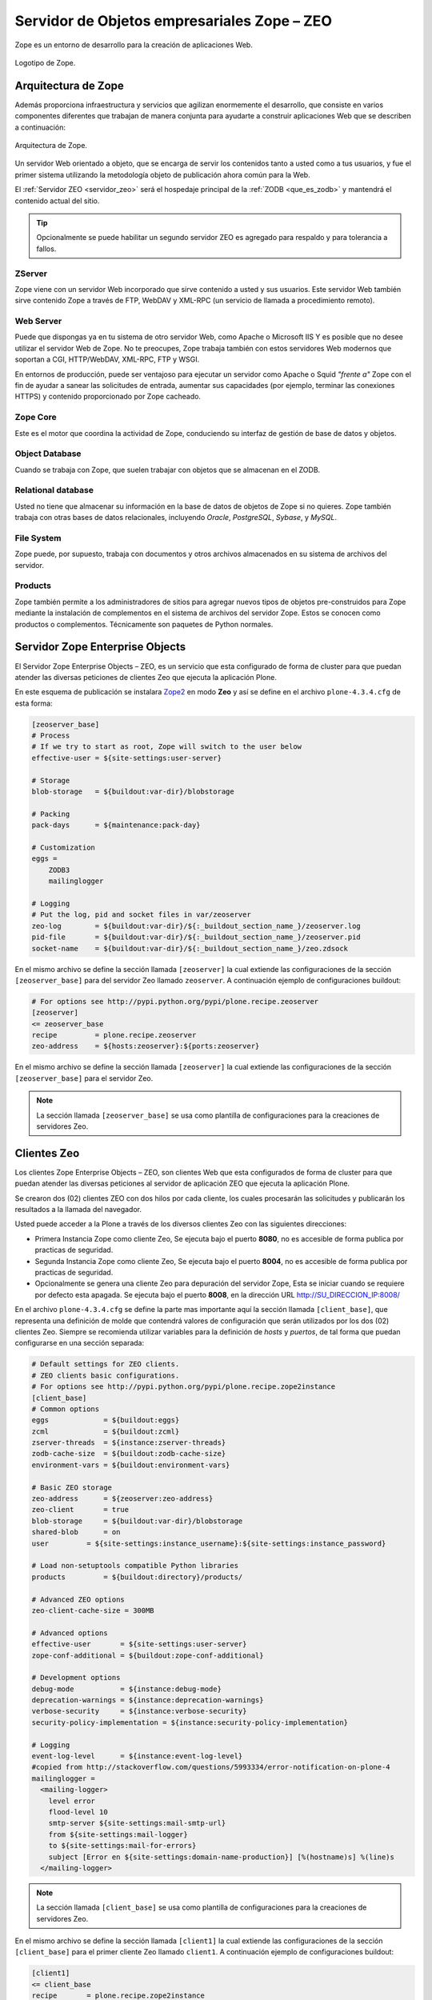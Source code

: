 .. -*- coding: utf-8 -*-

.. highlight:: rest

.. _zope_setup:

============================================
Servidor de Objetos empresariales Zope – ZEO
============================================

.. _que_es_zope:

Zope es un entorno de desarrollo para la creación de aplicaciones Web.

.. figure:: ../_static/zope-logo.png
  :width: 180px
  :align: center
  :alt: Logotipo de Zope

  Logotipo de Zope.

Arquitectura de Zope
====================

Además proporciona infraestructura y servicios que agilizan enormemente el 
desarrollo, que consiste en varios componentes diferentes que trabajan de 
manera conjunta para ayudarte a construir aplicaciones Web que se describen 
a continuación:

.. figure:: ../_static/infraestructura_servicios_zope.png
  :align: center
  :width: 463px
  :alt: Arquitectura de Zope

  Arquitectura de Zope.

Un servidor Web orientado a objeto, que se encarga de servir los contenidos tanto a 
usted como a tus usuarios, y fue el primer sistema utilizando la metodología objeto 
de publicación ahora común para la Web.

El :ref:`Servidor ZEO <servidor_zeo>` será el hospedaje principal de la :ref:`ZODB <que_es_zodb>` 
y mantendrá el contenido actual del sitio. 

.. tip::
   Opcionalmente se puede habilitar un segundo servidor ZEO es agregado para respaldo 
   y para tolerancia a fallos.

ZServer
-------

Zope viene con un servidor Web incorporado que sirve contenido a usted y sus usuarios. 
Este servidor Web también sirve contenido Zope a través de FTP, WebDAV y XML-RPC 
(un servicio de llamada a procedimiento remoto).

Web Server
----------

Puede que dispongas ya en tu sistema de otro servidor Web, como Apache o 
Microsoft IIS Y es posible que no desee utilizar el servidor Web de Zope. 
No te preocupes, Zope trabaja también con estos servidores Web modernos 
que soportan a CGI, HTTP/WebDAV, XML-RPC, FTP y WSGI.

En entornos de producción, puede ser ventajoso para ejecutar un servidor 
como Apache o Squid *"frente a"* Zope con el fin de ayudar a sanear las 
solicitudes de entrada, aumentar sus capacidades (por ejemplo, terminar 
las conexiones HTTPS) y contenido proporcionado por Zope cacheado.

Zope Core
---------

Este es el motor que coordina la actividad de Zope, conduciendo su interfaz 
de gestión de base de datos y objetos.

Object Database
---------------

Cuando se trabaja con Zope, que suelen trabajar con objetos que se almacenan 
en el ZODB.

Relational database
-------------------

Usted no tiene que almacenar su información en la base de datos de objetos 
de Zope si no quieres. Zope también trabaja con otras bases de datos relacionales, 
incluyendo *Oracle*, *PostgreSQL*, *Sybase*, y *MySQL*.

File System
-----------

Zope puede, por supuesto, trabaja con documentos y otros archivos almacenados 
en su sistema de archivos del servidor.

Products
--------

Zope también permite a los administradores de sitios para agregar nuevos tipos de 
objetos pre-construidos para Zope mediante la instalación de complementos en el 
sistema de archivos del servidor Zope. Estos se conocen como productos o complementos. 
Técnicamente son paquetes de Python normales.

.. _servidor_zeo:

Servidor Zope Enterprise Objects
================================

El Servidor Zope Enterprise Objects – ZEO, es un servicio que esta configurado de forma 
de cluster para que puedan atender las diversas peticiones de clientes Zeo que ejecuta 
la aplicación Plone. 

En este esquema de publicación se instalara `Zope2`_ en modo **Zeo** y así se define 
en el archivo ``plone-4.3.4.cfg`` de esta forma:

.. code-block:: cfg

    [zeoserver_base]
    # Process
    # If we try to start as root, Zope will switch to the user below
    effective-user = ${site-settings:user-server}

    # Storage
    blob-storage   = ${buildout:var-dir}/blobstorage

    # Packing
    pack-days      = ${maintenance:pack-day}

    # Customization
    eggs =
        ZODB3
        mailinglogger

    # Logging
    # Put the log, pid and socket files in var/zeoserver
    zeo-log        = ${buildout:var-dir}/${:_buildout_section_name_}/zeoserver.log
    pid-file       = ${buildout:var-dir}/${:_buildout_section_name_}/zeoserver.pid
    socket-name    = ${buildout:var-dir}/${:_buildout_section_name_}/zeo.zdsock

En el mismo archivo se define la sección llamada ``[zeoserver]`` la cual extiende 
las configuraciones de la sección ``[zeoserver_base]`` para del servidor Zeo llamado ``zeoserver``. 
A continuación ejemplo de configuraciones buildout:

.. code-block:: cfg

    # For options see http://pypi.python.org/pypi/plone.recipe.zeoserver
    [zeoserver]
    <= zeoserver_base
    recipe         = plone.recipe.zeoserver
    zeo-address    = ${hosts:zeoserver}:${ports:zeoserver}

En el mismo archivo se define la sección llamada ``[zeoserver]`` la cual extiende 
las configuraciones de la sección ``[zeoserver_base]`` para el servidor Zeo.

.. note::
   La sección llamada ``[zeoserver_base]`` se usa como plantilla de configuraciones 
   para la creaciones de servidores Zeo.

.. _clientes_zeo:

Clientes Zeo
============

Los clientes Zope Enterprise Objects – ZEO, son clientes Web que esta configurados 
de forma de cluster para que puedan atender las diversas peticiones al servidor de 
aplicación ZEO que ejecuta la aplicación Plone. 

Se crearon dos (02) clientes ZEO con dos hilos por cada cliente, los cuales procesarán 
las solicitudes y publicarán los resultados a la llamada del navegador.

Usted puede acceder a la Plone a través de los diversos clientes Zeo con las 
siguientes direcciones:

- Primera Instancia Zope como cliente Zeo, Se ejecuta bajo el puerto **8080**, no es accesible 
  de forma publica por practicas de seguridad.
  
- Segunda Instancia Zope como cliente Zeo, Se ejecuta bajo el puerto **8004**, no es accesible 
  de forma publica por practicas de seguridad.
  
- Opcionalmente se genera una cliente Zeo para depuración del servidor Zope, Esta se iniciar 
  cuando se requiere por defecto esta apagada. Se ejecuta bajo el puerto **8008**, en la dirección 
  URL http://SU_DIRECCION_IP:8008/

En el archivo ``plone-4.3.4.cfg`` se define la parte mas importante aquí la sección llamada 
``[client_base]``, que representa una definición de molde que contendrá valores de configuración 
que serán utilizados por los dos (02) clientes Zeo. Siempre se recomienda utilizar variables 
para la definición de *hosts* y *puertos*, de tal forma que puedan configurarse en una sección 
separada:

.. code-block:: cfg

    # Default settings for ZEO clients.
    # ZEO clients basic configurations.
    # For options see http://pypi.python.org/pypi/plone.recipe.zope2instance
    [client_base]
    # Common options
    eggs             = ${buildout:eggs}
    zcml             = ${buildout:zcml}
    zserver-threads  = ${instance:zserver-threads}
    zodb-cache-size  = ${buildout:zodb-cache-size}
    environment-vars = ${buildout:environment-vars}

    # Basic ZEO storage
    zeo-address      = ${zeoserver:zeo-address}
    zeo-client       = true
    blob-storage     = ${buildout:var-dir}/blobstorage
    shared-blob      = on
    user         = ${site-settings:instance_username}:${site-settings:instance_password}

    # Load non-setuptools compatible Python libraries
    products         = ${buildout:directory}/products/

    # Advanced ZEO options
    zeo-client-cache-size = 300MB

    # Advanced options
    effective-user       = ${site-settings:user-server}
    zope-conf-additional = ${buildout:zope-conf-additional}

    # Development options
    debug-mode           = ${instance:debug-mode}
    deprecation-warnings = ${instance:deprecation-warnings}
    verbose-security     = ${instance:verbose-security}
    security-policy-implementation = ${instance:security-policy-implementation}

    # Logging
    event-log-level      = ${instance:event-log-level}
    #copied from http://stackoverflow.com/questions/5993334/error-notification-on-plone-4
    mailinglogger =
      <mailing-logger>
        level error
        flood-level 10
        smtp-server ${site-settings:mail-smtp-url}
        from ${site-settings:mail-logger}
        to ${site-settings:mail-for-errors}
        subject [Error en ${site-settings:domain-name-production}] [%(hostname)s] %(line)s
      </mailing-logger>

.. note::
   La sección llamada ``[client_base]`` se usa como plantilla de configuraciones 
   para la creaciones de servidores Zeo.

En el mismo archivo se define la sección llamada ``[client1]`` la cual extiende 
las configuraciones de la sección ``[client_base]`` para el primer cliente Zeo llamado ``client1``. 
A continuación ejemplo de configuraciones buildout:

.. code-block:: cfg

    [client1]
    <= client_base
    recipe       = plone.recipe.zope2instance
    http-address = ${hosts:client1}:${ports:client1}
    port-base    = 0
    # Logging
    # Put the log, pid, loc files in var/client1
    event-log    = ${buildout:var-dir}/${:_buildout_section_name_}/event.log
    z2-log       = ${buildout:var-dir}/${:_buildout_section_name_}/Z2.log
    pid-file     = ${buildout:var-dir}/${:_buildout_section_name_}/client1.pid
    lock-file    = ${buildout:var-dir}/${:_buildout_section_name_}/client1.lock

Seguidamente el archivo ``development.cfg`` se extiende las configuraciones del cliente Zeo 
``client1`` para el perfil de desarrollo mas habilita modos de depuración y herramientas de 
desarrollo.

.. code-block:: cfg
    
    parts +=
        client1

    [client1]
    debug-mode = on
    event-log-level = debug
    verbose-security = on
    eggs += ${buildout:package-name}
    #zcml += ${buildout:package-name}
    environment-vars +=
        zope_i18n_compile_mo_files true
        CHAMELEON_DEBUG true
        RELOAD_PATH ${buildout:directory}/src

Seguidamente el archivo ``production.cfg`` define configuraciones propias del perfil de producción 
habilitando tres (03) clientes Zeo adicionales y una cliente Zeo para depuración.

.. code-block:: cfg

    parts +=
        client2
        client-debug

    [client2]
    <= client_base
    recipe            = plone.recipe.zope2instance
    port-base         = 1
    http-address      = ${hosts:client2}:${ports:client2}
    # Put the log, pid, loc files in var/client2
    event-log         = ${buildout:var-dir}/${:_buildout_section_name_}/event.log
    z2-log            = ${buildout:var-dir}/${:_buildout_section_name_}/Z2.log
    pid-file          = ${buildout:var-dir}/${:_buildout_section_name_}/client2.pid
    lock-file         = ${buildout:var-dir}/${:_buildout_section_name_}/client2.lock

    # Zeo client instance for debugging
    [client-debug]
    <= client_base
    recipe           = plone.recipe.zope2instance
    http-address     = ${hosts:client-debug}:${ports:client-debug}
    zeo-address      = ${hosts:zeoserver}:${ports:zeoserver}
    debug-mode       = on
    verbose-security = on
    zodb-cache-size  = 5000
    # Put the log, pid, loc files in var/client-debug
    event-log        = ${buildout:var-dir}/${:_buildout_section_name_}/event.log
    z2-log           = ${buildout:var-dir}/${:_buildout_section_name_}/Z2.log
    pid-file      = ${buildout:var-dir}/${:_buildout_section_name_}/client-debug.pid
    lock-file     = ${buildout:var-dir}/${:_buildout_section_name_}/client-debug.lock


Codificación UTF-8
==================

Para habilitar soporte a caracteres UTF-8 se debe agregar un *script Python* 
que defina *default encoding* como **utf-8**, para esto se usa el 
`collective.recipe.template`_ que genera un *script Python* dando permisos 
respectivos dentro del directorio de cada cliente Zeo.

.. code-block:: cfg

    parts +=
        sitecustomize-base
        client1-sitecustomize
        client2-sitecustomize
        client-debug-sitecustomize

    [client1-sitecustomize]
    <= sitecustomize-base
    output = ${client1:location}/sitecustomize.py

    [client2-sitecustomize]
    <= sitecustomize-base
    output = ${client2:location}/sitecustomize.py

    [client-debug-sitecustomize]
    <= sitecustomize-base
    output = ${client-debug:location}/sitecustomize.py

Los nombres de servidores, puertos y otras opciones comunes pueden cambiarse 
en las secciones que se encuentran al inicio de este archivo. Estos son los valores 
que se utilizan en la sección de construcción definida arriba:

.. code-block:: cfg

    # Zope and Plone basic configurations
    # -----------------------------------
    [site-settings]
    localhost = 127.0.0.1
    ip-server = SU_DIRECCION_IP

    # Hostnames or ips from servers that hosting
    # all various servers, nginx is the main services
    [hosts]
    zeoserver    = ${site-settings:localhost}
    client1      = ${site-settings:localhost}
    client2      = ${site-settings:localhost}
    client-debug = ${site-settings:ip-server}

    # Servers ports, The called "nginx" is the main web server
    [ports]
    zeoserver    = 8009
    client1      = 8080
    client2      = 8004
    client-debug = 8008

Referencias
-----------

-   `Buildout para instalar de todas las partes de un sitio`_.

.. _Zope2: http://pypi.python.org/pypi/plone.recipe.zope2instance
.. _plone.recipe.zope2instance: http://pypi.python.org/pypi/plone.recipe.zope2instance
.. _collective.recipe.template: http://pypi.python.org/pypi/collective.recipe.template
.. _Buildout para instalar de todas las partes de un sitio: http://plone-spanish-docs.readthedocs.org/en/latest/buildout/plone-esquema-alta-disponibilidad.html
